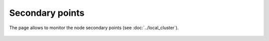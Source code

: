 Secondary points
****************

The page allows to monitor the node secondary points (see
:doc:`../local_cluster`).

.. figure:: ss/spoints.png
    :width: 465px
